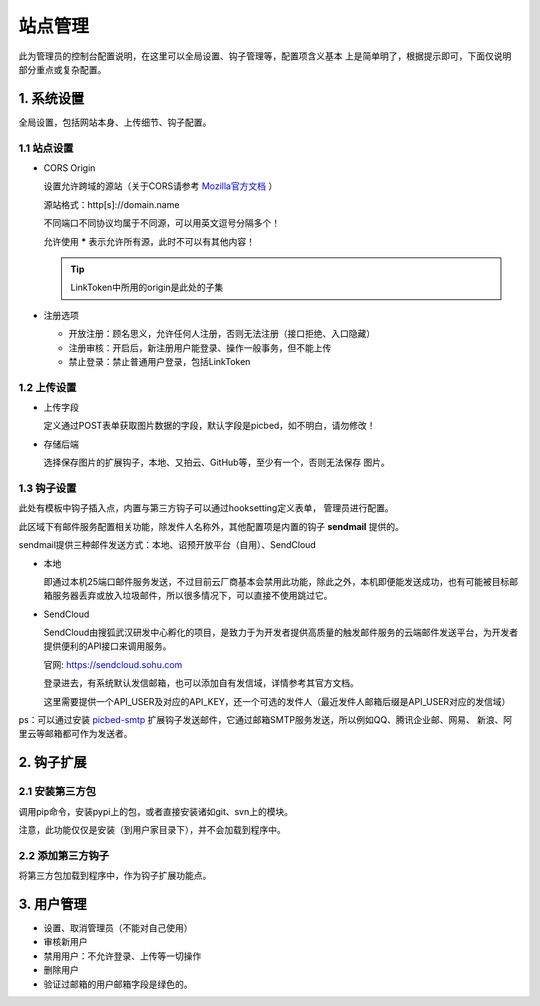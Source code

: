 .. _picbed-admin:

===========
站点管理
===========

此为管理员的控制台配置说明，在这里可以全局设置、钩子管理等，配置项含义基本
上是简单明了，根据提示即可，下面仅说明部分重点或复杂配置。

1. 系统设置
-------------

全局设置，包括网站本身、上传细节、钩子配置。

1.1 站点设置
===============

- CORS Origin

  设置允许跨域的源站（关于CORS请参考 `Mozilla官方文档 <https://developer.mozilla.org/docs/Web/HTTP/Access_control_CORS>`_ ）

  源站格式：http[s]://domain.name
  
  不同端口不同协议均属于不同源，可以用英文逗号分隔多个！

  允许使用 **\*** 表示允许所有源，此时不可以有其他内容！

  .. tip::

    LinkToken中所用的origin是此处的子集

- 注册选项

  - 开放注册：顾名思义，允许任何人注册，否则无法注册（接口拒绝、入口隐藏）

  - 注册审核：开启后，新注册用户能登录、操作一般事务，但不能上传

  - 禁止登录：禁止普通用户登录，包括LinkToken

1.2 上传设置
==============

- 上传字段

  定义通过POST表单获取图片数据的字段，默认字段是picbed，如不明白，请勿修改！

- 存储后端

  选择保存图片的扩展钩子，本地、又拍云、GitHub等，至少有一个，否则无法保存
  图片。


1.3 钩子设置
=============

此处有模板中钩子插入点，内置与第三方钩子可以通过hooksetting定义表单，
管理员进行配置。

此区域下有邮件服务配置相关功能，除发件人名称外，其他配置项是内置的钩子 **sendmail** 提供的。

sendmail提供三种邮件发送方式：本地、诏预开放平台（自用）、SendCloud

- 本地

  即通过本机25端口邮件服务发送，不过目前云厂商基本会禁用此功能，除此之外，本机即便能发送成功，也有可能被目标邮箱服务器丢弃或放入垃圾邮件，所以很多情况下，可以直接不使用跳过它。

- SendCloud

  SendCloud由搜狐武汉研发中心孵化的项目，是致力于为开发者提供高质量的触发邮件服务的云端邮件发送平台，为开发者提供便利的API接口来调用服务。

  官网: https://sendcloud.sohu.com

  登录进去，有系统默认发信邮箱，也可以添加自有发信域，详情参考其官方文档。

  这里需要提供一个API_USER及对应的API_KEY，还一个可选的发件人（最近发件人邮箱后缀是API_USER对应的发信域）

ps：可以通过安装 `picbed-smtp <https://github.com/staugur/picbed-smtp>`_
扩展钩子发送邮件，它通过邮箱SMTP服务发送，所以例如QQ、腾讯企业邮、网易、
新浪、阿里云等邮箱都可作为发送者。

2. 钩子扩展
---------------

2.1 安装第三方包
===================

调用pip命令，安装pypi上的包，或者直接安装诸如git、svn上的模块。

注意，此功能仅仅是安装（到用户家目录下），并不会加载到程序中。

2.2 添加第三方钩子
=====================

将第三方包加载到程序中，作为钩子扩展功能点。

3. 用户管理
-------------

- 设置、取消管理员（不能对自己使用）

- 审核新用户

- 禁用用户：不允许登录、上传等一切操作

- 删除用户

- 验证过邮箱的用户邮箱字段是绿色的。
